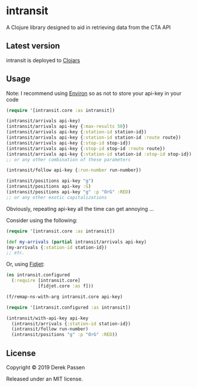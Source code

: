 # -*- coding: utf-8 -*-
* intransit

A Clojure library designed to aid in retrieving data from the CTA API

** Latest version
intransit is deployed to [[https://clojars.org][Clojars]]

[[http://clojars.org/intransit][http://clojars.org/intransit/latest-version.svg]]

** Usage
Note: I recommend using [[https://github.com/weavejester/environ][Environ]] so as not to store your api-key in your code

#+BEGIN_SRC clojure
  (require '[intransit.core :as intransit])

  (intransit/arrivals api-key)
  (intransit/arrivals api-key {:max-results 50})
  (intransit/arrivals api-key {:station-id station-id})
  (intransit/arrivals api-key {:station-id station-id :route route})
  (intransit/arrivals api-key {:stop-id stop-id})
  (intransit/arrivals api-key {:stop-id stop-id :route route})
  (intransit/arrivals api-key {:station-id station-id :stop-id stop-id})
  ;; or any other combination of these parameters

  (intransit/follow api-key {:run-number run-number})

  (intransit/positions api-key "g")
  (intransit/positions api-key :G)
  (intransit/positions api-key "g" :p "OrG" :RED)
  ;; or any other exotic capitalizations
#+END_SRC

Obviously, repeating api-key all the time can get annoying ...

Consider using the following:

#+BEGIN_SRC clojure
  (require '[intransit.core :as intransit])

  (def my-arrivals (partial intransit/arrivals api-key)
  (my-arrivals {:station-id station-id})
  ;; etc.
#+END_SRC

Or, using [[https://github.com/aredington/fidjet][Fidjet]]:
#+BEGIN_SRC clojure
  (ns intransit.configured
    (:require [intransit.core]
              [fidjet.core :as f]))

  (f/remap-ns-with-arg intransit.core api-key)
#+END_SRC

#+BEGIN_SRC clojure
  (require '[intransit.configured :as intransit])

  (intransit/with-api-key api-key
    (intransit/arrivals {:station-id station-id})
    (intransit/follow run-number)
    (intransit/positions "g" :p "OrG" :RED))
#+END_SRC

** License

Copyright © 2019 Derek Passen

Released under an MIT license.
